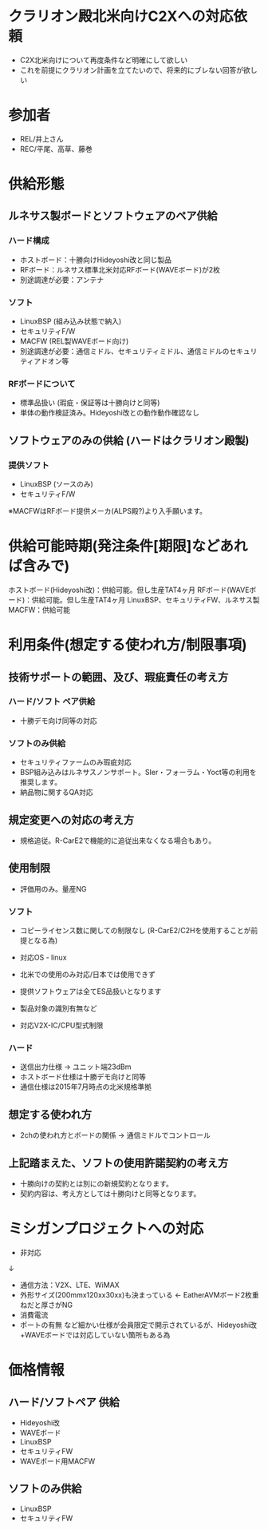 * クラリオン殿北米向けC2Xへの対応依頼
 - C2X北米向けについて再度条件など明確にして欲しい
 - これを前提にクラリオン計画を立てたいので、将来的にブレない回答が欲しい

* 参加者
 - REL/井上さん
 - REC/平尾、高草、藤巻
* 供給形態
** ルネサス製ボードとソフトウェアのペア供給
*** ハード構成
    - ホストボード：十勝向けHideyoshi改と同じ製品
    - RFボード：ルネサス標準北米対応RFボード(WAVEボード)が2枚
    - 別途調達が必要：アンテナ

*** ソフト
    - LinuxBSP (組み込み状態で納入)
    - セキュリティF/W
    - MACFW (REL製WAVEボード向け)
    - 別途調達が必要：通信ミドル、セキュリティミドル、通信ミドルのセキュリティアドオン等

*** RFボードについて
    - 標準品扱い (瑕疵・保証等は十勝向けと同等)
    - 単体の動作検証済み。Hideyoshi改との動作動作確認なし

** ソフトウェアのみの供給 (ハードはクラリオン殿製)
*** 提供ソフト
    - LinuxBSP (ソースのみ)
    - セキュリティF/W
    ※MACFWはRFボード提供メーカ(ALPS殿?)より入手願います。

* 供給可能時期(発注条件[期限]などあれば含みで)
 ホストボード(Hideyoshi改)：供給可能。但し生産TAT4ヶ月
 RFボード(WAVEボード)：供給可能。但し生産TAT4ヶ月
 LinuxBSP、セキュリティFW、ルネサス製MACFW：供給可能

* 利用条件(想定する使われ方/制限事項)
** 技術サポートの範囲、及び、瑕疵責任の考え方
*** ハード/ソフト ペア供給
   - 十勝デモ向け同等の対応

*** ソフトのみ供給
  - セキュリティファームのみ瑕疵対応
  - BSP組み込みはルネサスノンサポート。SIer・フォーラム・Yoct等の利用を推奨します。
  - 納品物に関するQA対応

** 規定変更への対応の考え方
  - 規格追従。R-CarE2で機能的に追従出来なくなる場合もあり。

** 使用制限
  - 評価用のみ。量産NG

*** ソフト
  - コピーライセンス数に関しての制限なし (R-CarE2/C2Hを使用することが前提となる為)
  - 対応OS - linux
  - 北米での使用のみ対応/日本では使用できず
  - 提供ソフトウェアは全てES品扱いとなります

  - 製品対象の識別有無など
  - 対応V2X-IC/CPU型式制限

*** ハード
  - 送信出力仕様 → ユニット端23dBm
  - ホストボード仕様は十勝デモ向けと同等
  - 通信仕様は2015年7月時点の北米規格準拠

** 想定する使われ方
  - 2chの使われ方とボードの関係 → 通信ミドルでコントロール

** 上記踏まえた、ソフトの使用許諾契約の考え方
  - 十勝向けの契約とは別にの新規契約となります。
  - 契約内容は、考え方としては十勝向けと同等となります。

* ミシガンプロジェクトへの対応
  - 非対応
  ↓
  - 通信方法：V2X、LTE、WiMAX
  - 外形サイズ(200mmx120xx30xx)も決まっている ← EatherAVMボード2枚重ねだと厚さがNG
  - 消費電流
  - ポートの有無
   など細かい仕様が会員限定で開示されているが、Hideyoshi改+WAVEボードでは対応していない箇所もある為

* 価格情報
** ハード/ソフトペア 供給
  - Hideyoshi改
  - WAVEボード
  - LinuxBSP
  - セキュリティFW
  - WAVEボード用MACFW

** ソフトのみ供給
  - LinuxBSP
  - セキュリティFW



